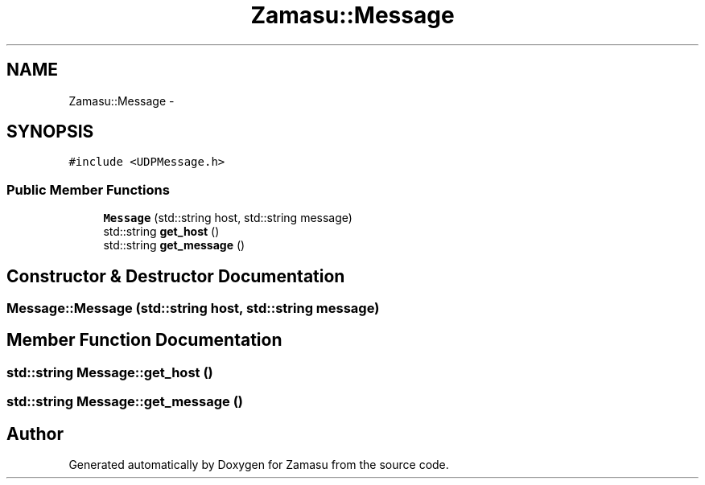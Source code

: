 .TH "Zamasu::Message" 3 "Tue Nov 15 2016" "Zamasu" \" -*- nroff -*-
.ad l
.nh
.SH NAME
Zamasu::Message \- 
.SH SYNOPSIS
.br
.PP
.PP
\fC#include <UDPMessage\&.h>\fP
.SS "Public Member Functions"

.in +1c
.ti -1c
.RI "\fBMessage\fP (std::string host, std::string message)"
.br
.ti -1c
.RI "std::string \fBget_host\fP ()"
.br
.ti -1c
.RI "std::string \fBget_message\fP ()"
.br
.in -1c
.SH "Constructor & Destructor Documentation"
.PP 
.SS "Message::Message (std::string host, std::string message)"

.SH "Member Function Documentation"
.PP 
.SS "std::string Message::get_host ()"

.SS "std::string Message::get_message ()"


.SH "Author"
.PP 
Generated automatically by Doxygen for Zamasu from the source code\&.
